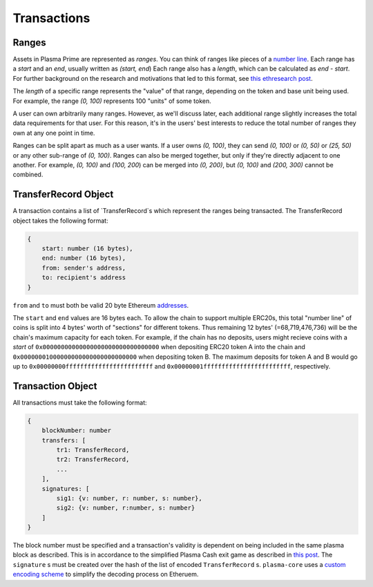 ============
Transactions
============

Ranges
======
Assets in Plasma Prime are represented as *ranges*. 
You can think of ranges like pieces of a `number line`_.
Each range has a `start` and an `end`, usually written as `(start, end`)
Each range also has a `length`, which can be calculated as `end - start`.
For further background on the research and motivations that led to this format, see `this ethresearch post`_.

The `length` of a specific range represents the "value" of that range, depending on the token and base unit being used.
For example, the range `(0, 100)` represents 100 "units" of some token.

A user can own arbitrarily many ranges.
However, as we'll discuss later, each additional range slightly increases the total data requirements for that user.
For this reason, it's in the users' best interests to reduce the total number of ranges they own at any one point in time.

Ranges can be split apart as much as a user wants.
If a user owns `(0, 100)`, they can send `(0, 100)` or `(0, 50)` or `(25, 50)` or any other sub-range of `(0, 100)`.
Ranges can also be merged together, but only if they're directly adjacent to one another.
For example, `(0, 100)` and `(100, 200`) can be merged into `(0, 200)`, but `(0, 100)` and `(200, 300)` cannot be combined.


TransferRecord Object
==================
A transaction contains a list of `TransferRecord`s which represent the ranges being transacted.  The TransferRecord object takes the following format:

.. code-block:: JSON

    {
        start: number (16 bytes),
        end: number (16 bytes),
        from: sender's address,
        to: recipient's address
    }

``from`` and ``to`` must both be valid 20 byte Ethereum addresses_.

The ``start`` and ``end`` values are 16 bytes each.  To allow the chain to support multiple ERC20s, this total "number line" of coins is split into 4 bytes' worth of "sections" for different tokens.  Thus remaining 12 bytes' (=68,719,476,736) will be the chain's maximum capacity for each token.  For example, if the chain has no deposits, users might recieve coins with a `start` of ``0x00000000000000000000000000000000``  when depositing ERC20 token A into the chain and ``0x00000001000000000000000000000000`` when depositing token B.  The maximum deposits for token A and B would go up to ``0x00000000ffffffffffffffffffffffff`` and ``0x00000001ffffffffffffffffffffffff``, respectively.

Transaction Object
==================
All transactions must take the following format:

.. code-block:: JSON

    {
        blockNumber: number
        transfers: [
            tr1: TransferRecord,
            tr2: TransferRecord,
            ...
        ],
        signatures: [
            sig1: {v: number, r: number, s: number},
            sig2: {v: number, r:number, s: number}
        ]
    }
The block number must be specified and a transaction's validity is dependent on being included in the same plasma block as described.  This is in accordance to the simplified Plasma Cash exit game as described in `this post`_.
The ``signature`` s must be created over the hash of the list of encoded ``TransferRecord`` s.
``plasma-core`` uses a `custom encoding scheme`_ to simplify the decoding process on Etheruem.

.. _number line: https://en.wikipedia.org/wiki/Number_line
.. _this ethresearch post: https://ethresear.ch/t/plasma-cash-was-a-transaction-format/4261
.. _proof specificaton: specs/proofs.html
.. _addresses: https://en.wikipedia.org/wiki/Ethereum#Addresses
.. _this post: 
.. _custom encoding scheme: specs/encoding.html
